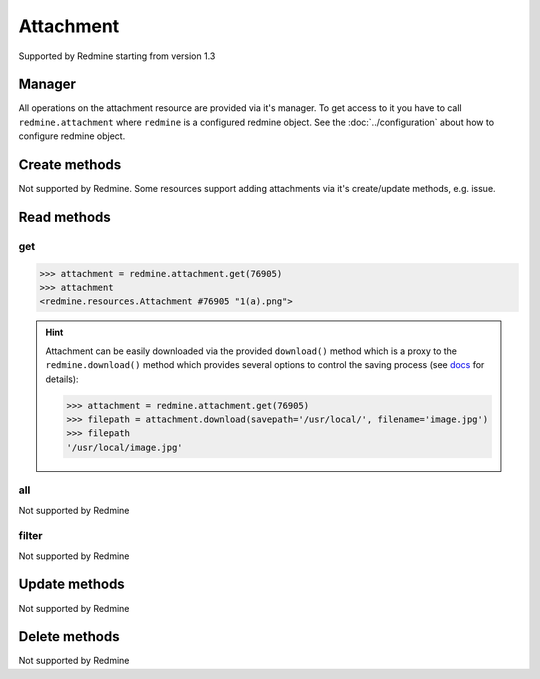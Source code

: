 Attachment
==========

Supported by Redmine starting from version 1.3

Manager
-------

All operations on the attachment resource are provided via it's manager. To get access to it
you have to call ``redmine.attachment`` where ``redmine`` is a configured redmine object.
See the :doc:`../configuration` about how to configure redmine object.

Create methods
--------------

Not supported by Redmine. Some resources support adding attachments via it's create/update methods, e.g. issue.

Read methods
------------

get
+++

.. py:method:: get(resource_id)
    :module: redmine.managers.ResourceManager
    :noindex:

    Returns single attachment resource from the Redmine by it's id.

    :param integer resource_id: (required). Id of the attachment.
    :return: Attachment resource object

.. code-block:: python

    >>> attachment = redmine.attachment.get(76905)
    >>> attachment
    <redmine.resources.Attachment #76905 "1(a).png">

.. hint::

    Attachment can be easily downloaded via the provided ``download()`` method which is a proxy
    to the ``redmine.download()`` method which provides several options to control the saving
    process (see `docs <http://python-redmine.readthedocs.org/advanced/working_with_files.html#
    download>`__ for details):

    .. code-block:: python

        >>> attachment = redmine.attachment.get(76905)
        >>> filepath = attachment.download(savepath='/usr/local/', filename='image.jpg')
        >>> filepath
        '/usr/local/image.jpg'

all
+++

Not supported by Redmine

filter
++++++

Not supported by Redmine

Update methods
--------------

Not supported by Redmine

Delete methods
--------------

Not supported by Redmine
